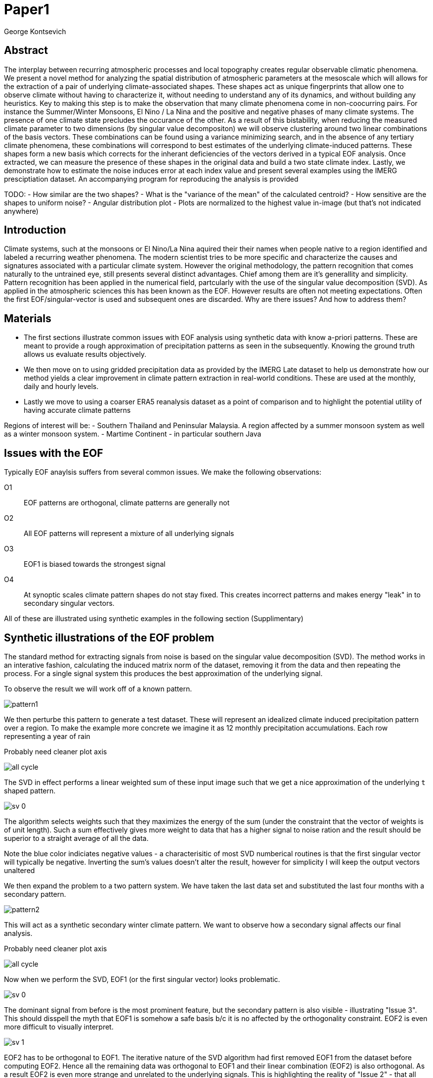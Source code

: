 :docinfo: shared
:imagesdir: ../fig/
:!webfonts:
:stylesheet: ../web/adoc.css
:table-caption!:
:reproducible:
:nofooter:

= Paper1
George Kontsevich

== Abstract

The interplay between recurring atmospheric processes and local topography creates regular observable climatic phenomena. We present a novel method for analyzing the spatial distribution of atmospheric parameters at the mesoscale which will allows for the extraction of a pair of underlying climate-associated shapes. These shapes act as unique fingerprints that allow one to observe climate without having to characterize it, without needing to understand any of its dynamics, and without building any heuristics. Key to making this step is to make the observation that many climate phenomena come in non-coocurring pairs. For instance the Summer/Winter Monsoons, El Nino / La Nina and the positive and negative phases of many climate systems. The presence of one climate state precludes the occurance of the other. As a result of this bistability, when reducing the measured climate parameter to two dimensions (by singular value decompositon) we will observe clustering around two linear combinations of the basis vectors. These combinations can be found using a variance minimizing search, and in the absence of any tertiary climate phenomena, these combinations will correspond to best estimates of the underlying climate-induced patterns. These shapes form a new basis which corrects for the inherant deficiencies of the vectors derived in a typical EOF analysis. Once extracted, we can measure the presence of these shapes in the original data and build a two state climate index. Lastly, we demonstrate how to estimate the noise induces error at each index value and present several examples using the IMERG presciptiation dataset. An  accompanying program for reproducing the analysis is provided


TODO:
- How similar are the two shapes?
- What is the "variance of the mean" of the calculated centroid?
- How sensitive are the shapes to uniform noise?
- Angular distribution plot
- Plots are normalized to the highest value in-image (but that's not indicated anywhere)


== Introduction

Climate systems, such at the monsoons or El Nino/La Nina aquired their their names when people native to a region identified and labeled a recurring weather phenomena.
The modern scientist tries to be more specific and characterize the causes and signatures associated with a particular climate system.
However the original methodology, the pattern recognition that comes naturally to the untrained eye, still presents several distinct advantages.
Chief among them are it's generallity and simplicity.
Pattern recognition has been applied in the numerical field, partcularly with the use of the singular value decomposition (SVD).
As applied in the atmospheric sciences this has been known as the EOF.
However results are often not meeting expectations.
Often the first EOF/singular-vector is used and subsequent ones are discarded.
Why are there issues?
And how to address them?

== Materials

- The first sections illustrate common issues with EOF analysis using synthetic data with know a-priori patterns. These are meant to provide a rough approximation of precipitation patterns as seen in the subsequently. Knowing the ground truth allows us evaluate results objectively.

- We then move on to using gridded precipitation data as provided by the IMERG Late dataset to help us demonstrate how our method yields a clear improvement in climate pattern extraction in real-world conditions. These are used at the monthly, daily and hourly levels.

- Lastly we move to using a coarser ERA5 reanalysis dataset as a point of comparison and to highlight the potential utility of having accurate climate patterns

Regions of interest will be:
- Southern Thailand and Peninsular Malaysia. A region affected by a summer monsoon system as well as a winter monsoon system.
- Martime Continent - in particular southern Java

== Issues with the EOF

Typically EOF anaylsis suffers from several common issues. We make the following observations:

O1:: EOF patterns are orthogonal, climate patterns are generally not
O2:: All EOF patterns will represent a mixture of all underlying signals
O3:: EOF1 is biased towards the strongest signal
O4:: At synoptic scales climate pattern shapes do not stay fixed. This creates incorrect patterns and makes energy "leak" in to secondary singular vectors.

All of these are illustrated using synthetic examples in the following section (Supplimentary)

== Synthetic illustrations of the EOF problem

The standard method for extracting signals from noise is based on the singular value decomposition (SVD). The method works in an interative fashion, calculating the induced matrix norm of the dataset, removing it from the data and then repeating the process. For a single signal system this produces the best approximation of the underlying signal.

To observe the result we will work off of a known pattern.

image:imrg/pattern1.svg[]

We then perturbe this pattern to generate a test dataset. These will represent an idealized climate induced precipitation pattern over a region. To make the example more concrete we imagine it as 12 monthly precipitation accumulations. Each row representing a year of rain

.Probably need cleaner plot axis
image:imrg/synth1patt/all-cycle.svg[]

The SVD in effect performs a linear weighted sum of these input image such that we get a nice approximation of the underlying `t` shaped pattern.

image:imrg/synth1patt/sv-0.svg[]

The algorithm selects weights such that they maximizes the energy of the sum (under the constraint that the vector of weights is of unit length). Such a sum effectively gives more weight to data that has a higher signal to noise ration and the result should be superior to a straight average of all the data.

Note the blue color indiciates negative values - a characterisitic of most SVD numberical routines is that the first singular vector will typically be negative. Inverting the sum's values doesn't alter the result, however for simplicity I will keep the output vectors unaltered

We then expand the problem to a two pattern system. We have taken the last data set and substituted the last four months with a secondary pattern.

image:imrg/pattern2.svg[]

This will act as a synthetic secondary winter climate pattern. We want to observe how a secondary signal affects our final analysis.

.Probably need cleaner plot axis
image:imrg/synth2patt/all-cycle.svg[]

Now when we perform the SVD, EOF1 (or the first singular vector) looks problematic.

image:imrg/synth2patt/sv-0.svg[]

The dominant signal from before is the most prominent feature, but the secondary pattern is also visible - illustrating "Issue 3". This should disspell the myth that EOF1 is somehow a safe basis b/c it is no affected by the orthogonality constraint. EOF2 is even more difficult to visually interpret.

image:imrg/synth2patt/sv-1.svg[]

EOF2 has to be orthogonal to EOF1. The iterative nature of the SVD algorithm had first removed EOF1 from the dataset before computing EOF2. Hence all the remaining data was orthogonal to EOF1 and their linear combination (EOF2) is also orthogonal. As a result EOF2 is even more strange and unrelated to the underlying signals. This is highlighting the reality of "Issue 2" - that all singular vectors are actually representing mixtures of all the signals and none can be directly interpreted as climate indicators.

A detailed mathematical treatment of why all EOF vectors end up being mixtures is outside the scope of this paper. However in short, this is a byproduct of how the weights (the singular values) are assigned. At face value, adding in a secondary signal seems to run counter to the goal of maximizing the energy of the sum. However the maximization is done by maintaining the 2-norm of the weights at 1. This can restated as: the weights form a "unit vector" or the quadriture sum of the weights is equal to `1.0`. The quadriture sum means that counterintuitively, all else being equal, spreading weights out actually makes their direct sum a higher value. This can be illutrated by looking at the logical extremes. If all weight is assigned to one data point, then its weight will equal `1.0`. By contrast an even spread of weights across all data gives `N` weights of `1/sqrt(N)` and `N/sqrt(N) > 1.0` for all values of `N`. The end result is that secondary signals get small weights assigned to them.

== Case Study: South East Asian monsoon systems

We work off of a real example so that the EOF problems can be visually confirmed. This will allow us to construct a simple solution that corrects for the EOF's issues.

Here we look at a Southern Thailand. The top of the Malay Pensinsula is climatologically challenging as it's subject to two monsoon systems. The summer monsoon brings moisture from the Indian Ocean and drives precipitation for most of the year, while the winter monsoon system brings moisture from the East - the South China Sea and the Gulf of Thailand. There is also a short "dry season" at the beginning of the year - who's presence is modulated by the interannual ENSO system.

.Should be modified to the strip configuration??
image:imrg/krabi/monthly/year-stack.svg[]

Visually the two systems manifest with rainfall on the west and east coasts of the peninsula. The rain patterns represent a complex interplay between the local topography and the synoptic scale atmospheric configuration for large fractions of the year

To attempt to observe the climate induces rain patterns, we perform a singular value decomposition on monthly rainfall. We choose a ten year period from 2011 to 2022 - for a total of 120 monthly snapshots.

image:imrg/krabi/monthly/sv-0.svg[]

The first singular vector gives us something that looks quite similar to the west coast precipitation associate with the summer monsoon. Signal mixing is not as apparent as in the synthetic example b/c the relative strengths of the summer and winter monsoon is larger, as well as the patterns being smoother - thereby masking the underlying mixing

image:imrg/krabi/monthly/sv-0.svg[]

The second signular vector, orthogonal to the first, look even harder to interpret but seems to display an very strong east west contrast.

== Isolating correct patterns in the SV subspace

Can also find errors here.. but what to do with them?

== Climate Index construction

== Error Estimation

== Stability under noise - extension to daily data

== Comparison to Climate model data

== Case Study: Diurnal cycles in the maritime continent

== Korean Peninsula

Large regions are dangerous
